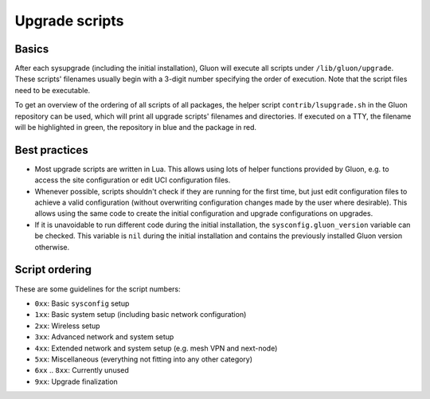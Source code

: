 Upgrade scripts
===============

Basics
------

After each sysupgrade (including the initial installation), Gluon will execute all scripts
under ``/lib/gluon/upgrade``. These scripts' filenames usually begin with a 3-digit number
specifying the order of execution. Note that the script files need to be executable.

To get an overview of the ordering of all scripts of all packages, the helper script ``contrib/lsupgrade.sh``
in the Gluon repository can be used, which will print all upgrade scripts' filenames and directories. If executed
on a TTY, the filename will be highlighted in green, the repository in blue and the package in red.

Best practices
--------------

* Most upgrade scripts are written in Lua. This allows using lots of helper functions provided
  by Gluon, e.g. to access the site configuration or edit UCI configuration files.

* Whenever possible, scripts shouldn't check if they are running for the first time, but just edit configuration
  files to achieve a valid configuration (without overwriting configuration changes made by the user where desirable).
  This allows using the same code to create the initial configuration and upgrade configurations on upgrades.

* If it is unavoidable to run different code during the initial installation, the ``sysconfig.gluon_version`` variable
  can be checked. This variable is ``nil`` during the initial installation and contains the previously installed Gluon
  version otherwise.

Script ordering
---------------

These are some guidelines for the script numbers:

* ``0xx``: Basic ``sysconfig`` setup
* ``1xx``: Basic system setup (including basic network configuration)
* ``2xx``: Wireless setup
* ``3xx``: Advanced network and system setup
* ``4xx``: Extended network and system setup (e.g. mesh VPN and next-node)
* ``5xx``: Miscellaneous (everything not fitting into any other category)
* ``6xx`` .. ``8xx``: Currently unused
* ``9xx``: Upgrade finalization
